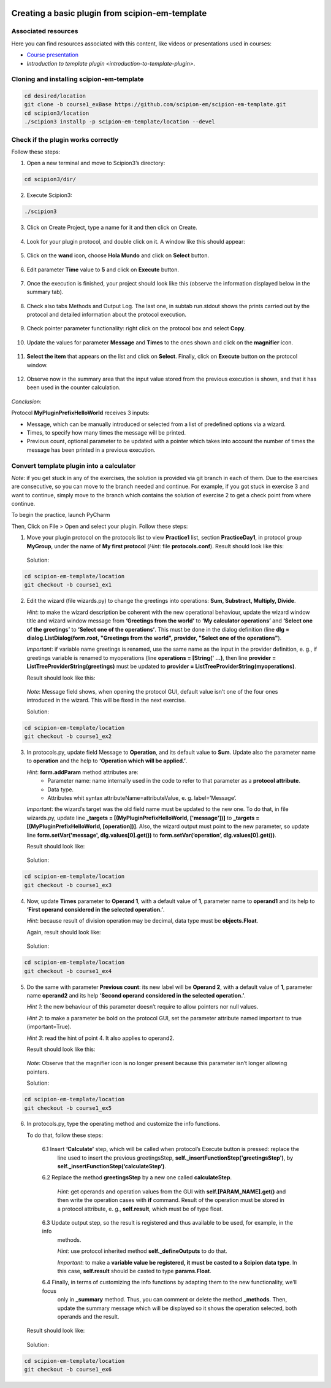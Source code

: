 .. figure:: /docs/images/scipion_logo.gif
   :width: 250
   :alt: scipion logo

.. _create-a-basic-plugin-from-template:

================================================
Creating a basic plugin from scipion-em-template
================================================

Associated resources
====================
Here you can find resources associated with this content, like videos or presentations used in courses:

* `Course presentation <https://docs.google.com/presentation/d/1sACaNZFgH0qWeXE6BLUWEDW3cjYTS4kbojrKvvRp78s/edit?usp=sharing>`_

* `Introduction to template plugin <introduction-to-template-plugin>`.

Cloning and installing scipion-em-template
==========================================

.. code-block::

   cd desired/location
   git clone -b course1_exBase https://github.com/scipion-em/scipion-em-template.git
   cd scipion3/location
   ./scipion3 installp -p scipion-em-template/location --devel

Check if the plugin works correctly
===================================
Follow these steps:

1. Open a new terminal and move to Scipion3’s directory:

.. code-block::

   cd scipion3/dir/

2. Execute Scipion3:

.. code-block::

   ./scipion3

3. Click on Create Project, type a name for it and then click on Create.

.. figure:: /docs/images/dev/template_practice/practice1_create_project.png
   :alt: create Scipion3 project

4. Look for your plugin protocol, and double click  on it. A window like this should appear:

.. figure:: /docs/images/dev/template_practice/practice1_hello_world_protocol_gui.png
   :alt: Hello world protocol gui

5. Click on the **wand** icon, choose **Hola Mundo** and click on **Select** button.

.. figure:: /docs/images/dev/template_practice/practice1_protocol_gui_walkthrough.png
   :alt: Hello world protocol walkthrough

6. Edit parameter **Time** value to **5** and click on **Execute** button.

.. figure:: /docs/images/dev/template_practice/practice1_protocol_gui_execution.png
   :alt: Hello world protocol execution

7. Once the execution is finished, your project should look like this (observe the information displayed below in the
   summary tab).

.. figure:: /docs/images/dev/template_practice/practice1_project_gui_summary.png
   :alt: project gui summary

8. Check also tabs Methods and Output Log. The last one, in subtab run.stdout shows the prints carried out by the
   protocol and detailed information about the protocol execution.

.. figure:: /docs/images/dev/template_practice/practice1_project_gui_log.png
   :alt: project gui log

9. Check pointer parameter functionality: right click on the protocol box and select **Copy**.

.. figure:: /docs/images/dev/template_practice/practice1_project_gui_copy_protocol.png
   :alt: project gui copy protocol

10. Update the values for parameter **Message** and **Times** to the ones shown and click on the **magnifier** icon.

.. figure:: /docs/images/dev/template_practice/practice1_protocol_gui_2nd_walkthrough.png
   :alt: protocol gui second walkthrough

11. **Select the item** that appears on the list and click on **Select**. Finally, click on **Execute** button on the
    protocol window.

.. figure:: /docs/images/dev/template_practice/practice1_pointer_select_object.png
   :alt: protocol gui pointer select object

12. Observe now in the summary area that the input value stored from the previous execution is shown, and that it has
    been used in the counter calculation.

.. figure:: /docs/images/dev/template_practice/practice1_project_gui_summary_II.png
   :alt: project gui summary second

*Conclusion*:

Protocol **MyPluginPrefixHelloWorld** receives 3 inputs:

* Message, which can be manually introduced or selected from a list of predefined options via a wizard.

* Times, to specify how many times the message will be printed.

* Previous count, optional parameter to be updated with a pointer which takes into account the number of times the
  message has been printed in a previous execution.

Convert template plugin into a calculator
=========================================

*Note*: if you get stuck in any of the exercises, the solution is provided via git branch in each of them. Due to the
exercises are consecutive, so you can move to the branch needed and continue. For example, if you got stuck in exercise
3 and want to continue, simply move to the branch which contains the solution of exercise 2 to get a check point from
where continue.

To begin the practice, launch PyCharm

Then, Click on File > Open and select your plugin. Follow these steps:

1. Move your plugin protocol on the protocols list to view **Practice1** list, section **PracticeDay1**, in protocol
   group **MyGroup**, under the name of **My first protocol** (*Hint*: file **protocols.conf**). Result should look like
   this:

.. figure:: /docs/images/dev/template_practice/practice1_ex1.png
   :alt: exercise 1

   Solution:

.. code-block::

   cd scipion-em-template/location
   git checkout -b course1_ex1

2. Edit the wizard (file wizards.py) to change the greetings into operations: **Sum, Substract, Multiply, Divide**.

   *Hint*: to make the wizard description be coherent with the new operational behaviour, update the wizard window
   title and wizard window message from **‘Greetings from the world’** to **‘My calculator operations’** and
   **‘Select one of the greetings’** to **‘Select one of the operations’**. This must be done in the dialog definition
   (line **dlg = dialog.ListDialog(form.root, "Greetings from the world", provider,  "Select one of the operations"**).

   *Important*: if variable name greetings is renamed, use the same name as the input in the provider definition,
   e. g., if greetings variable is renamed to myoperations (line **operations = [String(' …)**, then line **provider =
   ListTreeProviderString(greetings)** must be updated to **provider = ListTreeProviderString(myoperations)**.

   Result should look like this:

.. figure:: /docs/images/dev/template_practice/practice1_ex2.png
   :alt: exercise 2

   *Note*: Message field shows, when opening the protocol GUI, default value isn’t one of the four ones introduced in
   the wizard. This will be fixed in the next exercise.

   Solution:

.. code-block::

   cd scipion-em-template/location
   git checkout -b course1_ex2

3. In protocols.py, update field Message to **Operation**, and its default value to **Sum**. Update also the parameter
   name to **operation** and the help to **‘Operation which will be applied.’**.

   *Hint*: **form.addParam** method attributes are:
        *  Parameter name: name internally used in the code to refer to that parameter as a **protocol attribute**.
        *  Data type.
        *  Attributes whit syntax attributeName=attributeValue, e. g. label=’Message’.

   *Important*: the wizard’s target was the old field name must be updated to the new one. To do that, in file
   wizards.py, update line **_targets = [(MyPluginPrefixHelloWorld, ['message'])]** to **_targets =
   [(MyPluginPrefixHelloWorld, [operation])]**. Also, the wizard output must point to the new parameter, so update line
   **form.setVar('message', dlg.values[0].get())** to **form.setVar(‘operation’, dlg.values[0].get())**.

   Result should look like:

.. figure:: /docs/images/dev/template_practice/practice1_ex3.png
   :alt: exercise 3

   Solution:

.. code-block::

   cd scipion-em-template/location
   git checkout -b course1_ex3

4. Now, update **Times** parameter to **Operand 1**, with a default value of **1**, parameter name to **operand1** and
   its help to **‘First operand considered in the selected operation.’**.

   *Hint*: because result of division operation may be decimal, data type must be **objects.Float**.

   Again, result should look like:

.. figure:: /docs/images/dev/template_practice/practice1_ex4.png
   :alt: exercise 4

   Solution:

.. code-block::

   cd scipion-em-template/location
   git checkout -b course1_ex4

5. Do the same with parameter **Previous count**: its new label will be **Operand 2**, with a default value of **1**,
   parameter name **operand2** and its help **‘Second operand considered in the selected operation.’**.

   *Hint 1*: the new behaviour of this parameter doesn’t require to allow pointers nor null values.

   *Hint 2*: to make a parameter be bold on the protocol GUI, set the parameter attribute named important to true
   (important=True).

   *Hint 3*: read the hint of point 4. It also applies to operand2.

   Result should look like this:

.. figure:: /docs/images/dev/template_practice/practice1_ex5.png
   :alt: exercise 5

   *Note*: Observe that the magnifier icon is no longer present because this parameter isn’t longer allowing pointers.

   Solution:

.. code-block::

   cd scipion-em-template/location
   git checkout -b course1_ex5

6. In protocols.py, type the operating method and customize the info functions.

   To do that, follow these steps:

        6.1  Insert **‘Calculate’** step, which will be called when protocol’s Execute button is pressed: replace the
             line used to insert the previous greetingsStep,  **self._insertFunctionStep('greetingsStep')**, by
             **self._insertFunctionStep(‘calculateStep’)**.

        6.2  Replace the method **greetingsStep** by a new one called **calculateStep**.

             *Hint*: get operands and operation values from the GUI with **self.[PARAM_NAME].get()** and then write the
             operation cases with **if** command. Result of the operation must be stored in a protocol attribute, e. g.,
             **self.result**, which must be of type float.

        6.3  Update output step, so the result is registered and thus available to be used, for example, in the info
             methods.

             *Hint*: use protocol inherited method **self._defineOutputs** to do that.

             *Important*: to make a **variable value be registered, it must be casted to a Scipion data type**. In this
             case, **self.result** should be casted to type **params.Float**.

        6.4  Finally, in terms of customizing the info functions by adapting them to the new functionality, we’ll focus
             only in **_summary** method. Thus, you can comment or delete the method **_methods**. Then, update the
             summary message which will be displayed so it shows the operation selected, both operands and the result.

   Result should look like:

.. figure:: /docs/images/dev/template_practice/practice1_ex6.png
   :alt: exercise 6

   Solution:

.. code-block::

   cd scipion-em-template/location
   git checkout -b course1_ex6
